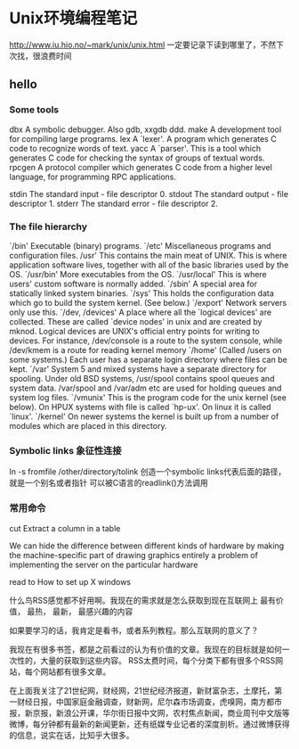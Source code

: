 * Unix环境编程笔记

  http://www.iu.hio.no/~mark/unix/unix.html
  一定要记录下读到哪里了，不然下次找，很浪费时间

** hello
*** Some tools
    dbx
    A symbolic debugger. Also gdb, xxgdb ddd.
    make
    A development tool for compiling large programs.
    lex
    A `lexer'. A program which generates C code to recognize words of text.
    yacc
    A `parser'. This is a tool which generates C code for checking the syntax of groups of textual words.
    rpcgen
    A protocol compiler which generates C code from a higher level language, for programming RPC applications.

    stdin
    The standard input - file descriptor 0.
    stdout
    The standard output - file descriptor 1.
    stderr
    The standard error - file descriptor 2.

*** The file hierarchy
    `/bin'
    Executable (binary) programs.
    `/etc'
    Miscellaneous programs and configuration files.
    /usr'
    This contains the main meat of UNIX. This is where application software lives, together with all of the basic libraries used by the OS.
    `/usr/bin'
    More executables from the OS.
    `/usr/local'
    This is where users' custom software is normally added.
    `/sbin'
    A special area for statically linked system binaries.
    `/sys'
    This holds the configuration data which go to build the system kernel. (See below.)
    `/export'
    Network servers only use this.
    `/dev, /devices'
    A place where all the `logical devices' are collected. These are called `device nodes' in unix and are created by mknod. Logical devices are UNIX's official entry points for writing to devices. For instance, /dev/console is a route to the system console, while /dev/kmem is a route for reading kernel memory
    `/home'
    (Called /users on some systems.) Each user has a separate login directory where files can be kept.
    `/var'
    System 5 and mixed systems have a separate directory for spooling. Under old BSD systems, /usr/spool contains spool queues and system data. /var/spool and /var/adm etc are used for holding queues and system log files.
    `/vmunix'
    This is the program code for the unix kernel (see below). On HPUX systems with file is called `hp-ux'. On linux it is called `linux'.
    `/kernel'
    On newer systems the kernel is built up from a number of modules which are placed in this directory.

*** Symbolic links 象征性连接
    ln -s fromfile /other/directory/tolink
    创造一个symbolic links代表后面的路径，就是一个别名或者指针
    可以被C语言的readlink()方法调用

*** 常用命令
    cut
    Extract a column in a table

    We can hide the difference between different kinds of hardware by making the machine-specific part of drawing graphics entirely a problem of implementing the server on the particular hardware

read to How to set up X windows


什么鸟RSS感觉都不好用啊。我现在的需求就是怎么获取到现在互联网上
最有价值，
最热，
最新，
最感兴趣的内容

如果要学习的话，我肯定是看书，或者系列教程。那么互联网的意义了？

我现在有很多书签，都是之前看过的认为有价值的文章。我现在的目标就是如何一次性的，大量的获取到这些内容。
RSS太费时间，每个分类下都有很多个RSS网站，每个网站都有很多文章。

在上面我关注了21世纪网，财经网，21世纪经济报道，新财富杂志，土摩托，第一财经日报，中国家庭金融调查，财新网，尼尔森市场调查，虎嗅网，南方都市报，新京报，新浪公开课，华尔街日报中文网，农村焦点新闻，商业周刊中文版等微博，每分钟都有最新的新闻更新，还有纸媒专业记者的深度剖析。通过微博获得的信息，说实在话，比知乎大很多。

